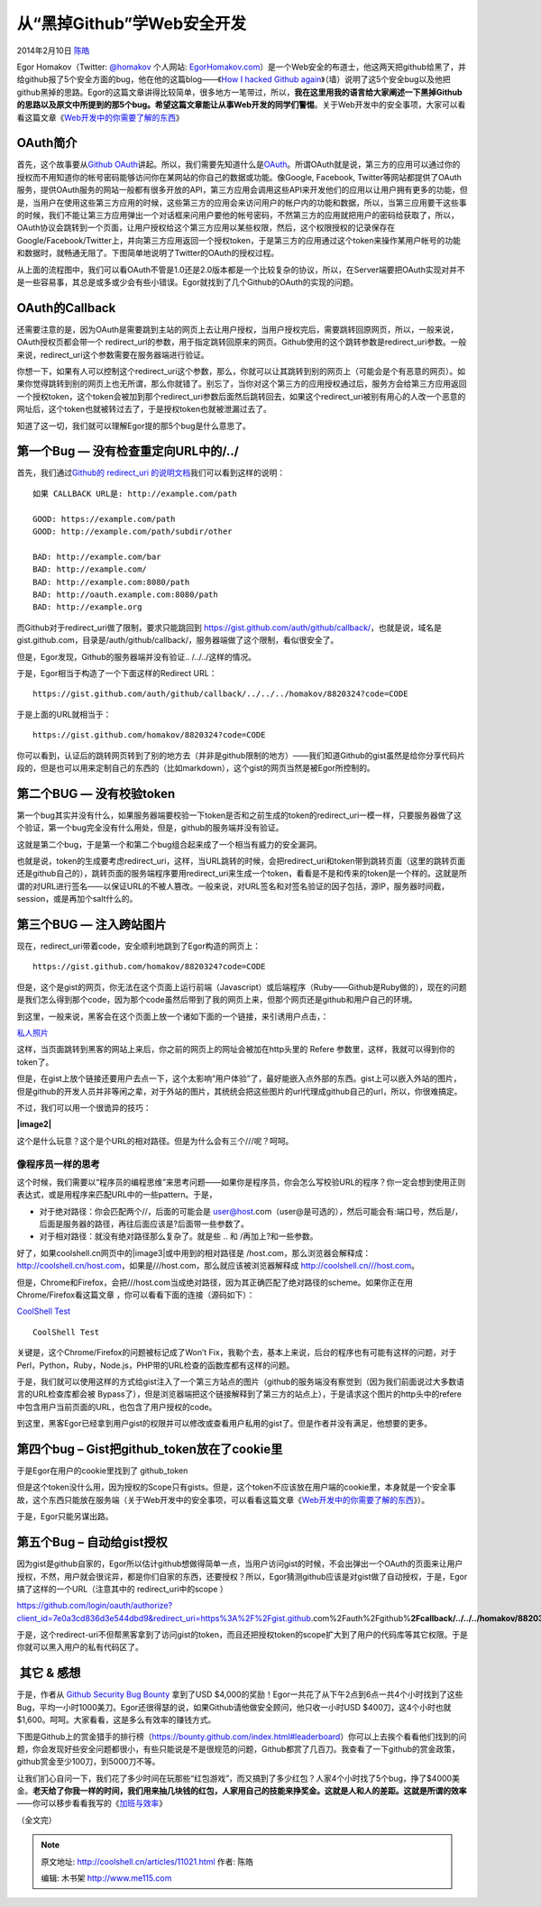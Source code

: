 .. _articles11021:

从“黑掉Github”学Web安全开发
===========================

2014年2月10日 `陈皓 <http://coolshell.cn/articles/author/haoel>`__

|image0|\ Egor
Homakov（Twitter: \ `@homakov <http://twitter.com/homakov>`__ 个人网站: `EgorHomakov.com <http://egorhomakov.com/>`__\ ）是一个Web安全的布道士，他这两天把github给黑了，并给github报了5个安全方面的bug，他在他的这篇blog——《\ `How
I hacked Github
again <http://homakov.blogspot.com/2014/02/how-i-hacked-github-again.html>`__\ 》（墙）说明了这5个安全bug以及他把github黑掉的思路。Egor的这篇文章讲得比较简单，很多地方一笔带过，所以，\ **我在这里用我的语言给大家阐述一下黑掉Github的思路以及原文中所提到的那5个bug。希望这篇文章能让从事Web开发的同学们警惕**\ 。关于Web开发中的安全事项，大家可以看看这篇文章《\ `Web开发中的你需要了解的东西 <http://coolshell.cn/articles/6043.html>`__\ 》

OAuth简介
^^^^^^^^^

首先，这个故事要从\ `Github
OAuth <https://developer.github.com/v3/oauth/>`__\ 讲起。所以，我们需要先知道什么是\ `OAuth <http://en.wikipedia.org/wiki/OAuth>`__\ 。所谓OAuth就是说，第三方的应用可以通过你的授权而不用知道你的帐号密码能够访问你在某网站的你自己的数据或功能。像Google,
Facebook,
Twitter等网站都提供了OAuth服务，提供OAuth服务的网站一般都有很多开放的API，第三方应用会调用这些API来开发他们的应用以让用户拥有更多的功能，但是，当用户在使用这些第三方应用的时候，这些第三方的应用会来访问用户的帐户内的功能和数据，所以，当第三应用要干这些事的时候，我们不能让第三方应用弹出一个对话框来问用户要他的帐号密码，不然第三方的应用就把用户的密码给获取了，所以，OAuth协议会跳转到一个页面，让用户授权给这个第三方应用以某些权限，然后，这个权限授权的记录保存在Google/Facebook/Twitter上，并向第三方应用返回一个授权token，于是第三方的应用通过这个token来操作某用户帐号的功能和数据时，就畅通无阻了。下图简单地说明了Twitter的OAuth的授权过程。

|image1|

从上面的流程图中，我们可以看OAuth不管是1.0还是2.0版本都是一个比较复杂的协议，所以，在Server端要把OAuth实现对并不是一些容易事，其总是或多或少会有些小错误。Egor就找到了几个Github的OAuth的实现的问题。

OAuth的Callback
^^^^^^^^^^^^^^^

还需要注意的是，因为OAuth是需要跳到主站的网页上去让用户授权，当用户授权完后，需要跳转回原网页，所以，一般来说，OAuth授权页都会带一个
redirect\_url的参数，用于指定跳转回原来的网页。Github使用的这个跳转参数是redirect\_uri参数。一般来说，redirect\_uri这个参数需要在服务器端进行验证。

你想一下，如果有人可以控制这个redirect\_uri这个参数，那么，你就可以让其跳转到别的网页上（可能会是个有恶意的网页）。如果你觉得跳转到别的网页上也无所谓，那么你就错了。别忘了，当你对这个第三方的应用授权通过后，服务方会给第三方应用返回一个授权token，这个token会被加到那个redirect\_uri参数后面然后跳转回去，如果这个redirect\_uri被别有用心的人改一个恶意的网址后，这个token也就被转过去了，于是授权token也就被泄漏过去了。

知道了这一切，我们就可以理解Egor提的那5个bug是什么意思了。

第一个Bug — 没有检查重定向URL中的/../
^^^^^^^^^^^^^^^^^^^^^^^^^^^^^^^^^^^^^

首先，我们通过\ `Github的 redirect\_uri
的说明文档 <https://developer.github.com/v3/oauth/#redirect-urls>`__\ 我们可以看到这样的说明：

::

    如果 CALLBACK URL是: http://example.com/path

    GOOD: https://example.com/path
    GOOD: http://example.com/path/subdir/other

    BAD: http://example.com/bar
    BAD: http://example.com/
    BAD: http://example.com:8080/path
    BAD: http://oauth.example.com:8080/path
    BAD: http://example.org

而Github对于redirect\_uri做了限制，要求只能跳回到
https://gist.github.com/auth/github/callback/，也就是说，域名是gist.github.com，目录是/auth/github/callback/，服务器端做了这个限制，看似很安全了。

但是，Egor发现，Github的服务器端并没有验证.. /../../这样的情况。

于是，Egor相当于构造了一个下面这样的Redirect URL：

::

    https://gist.github.com/auth/github/callback/../../../homakov/8820324?code=CODE

于是上面的URL就相当于：

::

    https://gist.github.com/homakov/8820324?code=CODE

你可以看到，认证后的跳转网页转到了别的地方去（并非是github限制的地方）——我们知道Github的gist虽然是给你分享代码片段的，但是也可以用来定制自己的东西的（比如markdown），这个gist的网页当然是被Egor所控制的。

第二个BUG — 没有校验token
^^^^^^^^^^^^^^^^^^^^^^^^^

第一个bug其实并没有什么，如果服务器端要校验一下token是否和之前生成的token的redirect\_uri一模一样，只要服务器做了这个验证，第一个bug完全没有什么用处，但是，github的服务端并没有验证。

这就是第二个bug，于是第一个和第二个bug组合起来成了一个相当有威力的安全漏洞。

也就是说，token的生成要考虑redirect\_uri，这样，当URL跳转的时候，会把redirect\_uri和token带到跳转页面（这里的跳转页面还是github自己的），跳转页面的服务端程序要用redirect\_uri来生成一个token，看看是不是和传来的token是一个样的。这就是所谓的对URL进行签名——以保证URL的不被人篡改。一般来说，对URL签名和对签名验证的因子包括，源IP，服务器时间截，session，或是再加个salt什么的。

第三个BUG — 注入跨站图片
^^^^^^^^^^^^^^^^^^^^^^^^

现在，redirect\_uri带着code，安全顺利地跳到了Egor构造的网页上：

::

    https://gist.github.com/homakov/8820324?code=CODE

但是，这个是gist的网页，你无法在这个页面上运行前端（Javascript）或后端程序（Ruby——Github是Ruby做的），现在的问题是我们怎么得到那个code，因为那个code虽然后带到了我的网页上来，但那个网页还是github和用户自己的环境。

到这里，一般来说，黑客会在这个页面上放一个诸如下面的一个链接，来引诱用户点击，：

`私人照片 <http://hack.you.com/>`__

这样，当页面跳转到黑客的网站上来后，你之前的网页上的网址会被加在http头里的 Refere
参数里，这样，我就可以得到你的token了。

但是，在gist上放个链接还要用户去点一下，这个太影响“用户体验”了，最好能嵌入点外部的东西。gist上可以嵌入外站的图片，但是github的开发人员并非等闲之辈，对于外站的图片，其统统会把这些图片的url代理成github自己的url，所以，你很难搞定。

不过，我们可以用一个很诡异的技巧：

**|image2|**

这个是什么玩意？这个是个URL的相对路径。但是为什么会有三个///呢？呵呵。

像程序员一样的思考
''''''''''''''''''

这个时候，我们需要以“程序员的编程思维”来思考问题——如果你是程序员，你会怎么写校验URL的程序？你一定会想到使用正则表达式，或是用程序来匹配URL中的一些pattern。于是，

-  对于绝对路径：你会匹配两个//，后面的可能会是
   user@host.com（user@是可选的），然后可能会有:端口号，然后是/，后面是服务器的路径，再往后面应该是?后面带一些参数了。

-  对于相对路径：就没有绝对路径那么复杂了。就是些 .. 和
   /再加上?和一些参数。

好了，如果coolshell.cn网页中的\ |image3|\ 或中用到的相对路径是
/host.com，那么浏览器会解释成：http://coolshell.cn/host.com，如果是///host.com，那么就应该被浏览器解释成
http://coolshell.cn///host.com。

但是，Chrome和Firefox，会把///host.com当成绝对路径，因为其正确匹配了绝对路径的scheme。如果你正在用Chrome/Firefox看这篇文章
，你可以看看下面的连接（源码如下）：

`CoolShell Test <http://coolshell.cn///www.google.com>`__

::

    CoolShell Test

关键是，这个Chrome/Firefox的问题被标记成了Won’t
Fix，我勒个去，基本上来说，后台的程序也有可能有这样的问题，对于Perl，Python，Ruby，Node.js，PHP带的URL检查的函数库都有这样的问题。

于是，我们就可以使用这样的方式给gist注入了一个第三方站点的图片（github的服务端没有察觉到（因为我们前面说过大多数语言的URL检查库都会被
Bypass了），但是浏览器端把这个链接解释到了第三方的站点上），于是请求这个图片的http头中的refere
中包含用户当前页面的URL，也包含了用户授权的code。

到这里，黑客Egor已经拿到用户gist的权限并可以修改或查看用户私用的gist了。但是作者并没有满足，他想要的更多。

第四个bug – Gist把github\_token放在了cookie里
^^^^^^^^^^^^^^^^^^^^^^^^^^^^^^^^^^^^^^^^^^^^^

于是Egor在用户的cookie里找到了 github\_token

|image4|

但是这个token没什么用，因为授权的Scope只有gists。但是，这个token不应该放在用户端的cookie里，本身就是一个安全事故，这个东西只能放在服务端（关于Web开发中的安全事项，可以看看这篇文章《\ `Web开发中的你需要了解的东西 <http://coolshell.cn/articles/6043.html>`__\ 》）。

于是，Egor只能另谋出路。

第五个Bug – 自动给gist授权
^^^^^^^^^^^^^^^^^^^^^^^^^^

因为gist是github自家的，Egor所以估计github想做得简单一点，当用户访问gist的时候，不会出弹出一个OAuth的页面来让用户授权，不然，用户就会很诧异，都是你们自家的东西，还要授权？所以，Egor猜测github应该是对gist做了自动授权，于是，Egor搞了这样的一个URL（注意其中的
redirect\_uri中的scope ）

https://github.com/login/oauth/authorize?client\_id=7e0a3cd836d3e544dbd9&redirect\_uri=https%3A%2F%2Fgist.github.com%2Fauth%2Fgithub%\ **2Fcallback/../../../homakov/8820324**\ &response\_type=code&\ **scope=repo,gists,user,delete\_repo,notifications**

于是，这个redirect-uri不但帮黑客拿到了访问gist的token，而且还把授权token的scope扩大到了用户的代码库等其它权限。于是你就可以黑入用户的私有代码区了。

 其它 & 感想
^^^^^^^^^^^^

于是，作者从 \ `Github Security Bug
Bounty <https://bounty.github.com/>`__ 拿到了USD
$4,000的奖励！Egor一共花了从下午2点到6点一共4个小时找到了这些Bug，平均一小时1000美刀。Egor还很得瑟的说，如果Github请他做安全顾问，他只收一小时USD
$400刀，这4个小时也就$1,600。呵呵。大家看看，这是多么有效率的赚钱方式。

下图是Github上的赏金猎手的排行榜（\ `https://bounty.github.com/index.html#leaderboard <https://bounty.github.com/index.html#leaderboard>`__\ ）你可以上去挨个看看他们找到的问题，你会发现好些安全问题都很小，有些只能说是不是很规范的问题，Github都赏了几百刀。我查看了一下github的赏金政策，github赏金至少100刀，到5000刀不等。

|image5|

让我们扪心自问一下，我们花了多少时间在玩那些“红包游戏”，而又搞到了多少红包？人家4个小时找了5个bug，挣了$4000美金。\ **老天给了你我一样的时间，我们用来抽几块钱的红包，人家用自己的技能来挣奖金。这就是人和人的差距。这就是所谓的效率**——你可以移步看看我写的《`加班与效率 <http://coolshell.cn/articles/10217.html>`__\ 》

（全文完）

.. |image0| image:: /coolshell/static/20140922112046368000.png
.. |image1| image:: /coolshell/static/20140922112046420000.png
.. |image2| image:: ”///attackersite.com”
.. |image3| image:: 
.. |image4| image:: /coolshell/static/20140922112046569000.png
.. |image5| image:: /coolshell/static/20140922112046604000.jpg
.. |image12| image:: /coolshell/static/20140922112046668000.jpg

.. note::
    原文地址: http://coolshell.cn/articles/11021.html 
    作者: 陈皓 

    编辑: 木书架 http://www.me115.com